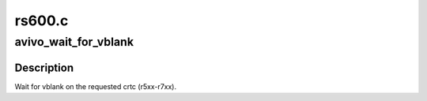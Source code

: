 .. -*- coding: utf-8; mode: rst -*-

=======
rs600.c
=======


.. _`avivo_wait_for_vblank`:

avivo_wait_for_vblank
=====================

.. c:function:: void avivo_wait_for_vblank (struct radeon_device *rdev, int crtc)

    vblank wait asic callback.

    :param struct radeon_device \*rdev:
        radeon_device pointer

    :param int crtc:
        crtc to wait for vblank on



.. _`avivo_wait_for_vblank.description`:

Description
-----------

Wait for vblank on the requested crtc (r5xx-r7xx).

